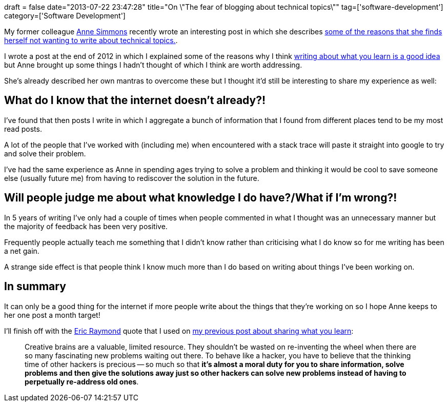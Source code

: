 +++
draft = false
date="2013-07-22 23:47:28"
title="On \"The fear of blogging about technical topics\""
tag=['software-development']
category=['Software Development']
+++

My former colleague https://twitter.com/annejsimmons[Anne Simmons] recently wrote an interesting post in which she describes http://annejsimmons.com/2013/07/16/the-fear-of-blogging-about-technical-topics/[some of the reasons that she finds herself not wanting to write about technical topics.].

I wrote a post at the end of 2012 in which I explained some of the reasons why I think http://www.markhneedham.com/blog/2013/01/05/a-new-years-idea-share-what-you-learn/[writing about what you learn is a good idea] but Anne brought up some things I hadn't thought of which I think are worth addressing.

She's already described her own mantras to overcome these but I thought it'd still be interesting to share my experience as well:

== What do I know that the internet doesn't already?!

I've found that then posts I write in which I aggregate a bunch of information that I found from different places tend to be my most read posts.

A lot of the people that I've worked with (including me) when encountered with a stack trace will paste it straight into google to try and solve their problem.

I've had the same experience as Anne in spending ages trying to solve a problem and thinking it would be cool to save someone else (usually future me) from having to rediscover the solution in the future.

== Will people judge me about what knowledge I do have?/What if I'm wrong?!

In 5 years of writing I've only had a couple of times when people commented in what I thought was an unnecessary manner but the majority of feedback has been very positive.

Frequently people actually teach me something that I didn't know rather than criticising what I do know so for me writing has been a net gain.

A strange side effect is that people think I know much more than I do based on writing about things I've been working on.

== In summary

It can only be a good thing for the internet if more people write about the things that they're working on so I hope Anne keeps to her one post a month target!

I'll finish off with the http://www.catb.org/esr/faqs/hacker-howto.html[Eric Raymond] quote that I used on http://www.markhneedham.com/blog/2013/01/05/a-new-years-idea-share-what-you-learn/[my previous post about sharing what you learn]:

____
Creative brains are a valuable, limited resource. They shouldn't be wasted on re-inventing the wheel when there are so many fascinating new problems waiting out there. To behave like a hacker, you have to believe that the thinking time of other hackers is precious -- so much so that *it's almost a moral duty for you to share information, solve problems and then give the solutions away just so other hackers can solve new problems instead of having to perpetually re-address old ones*.
____
